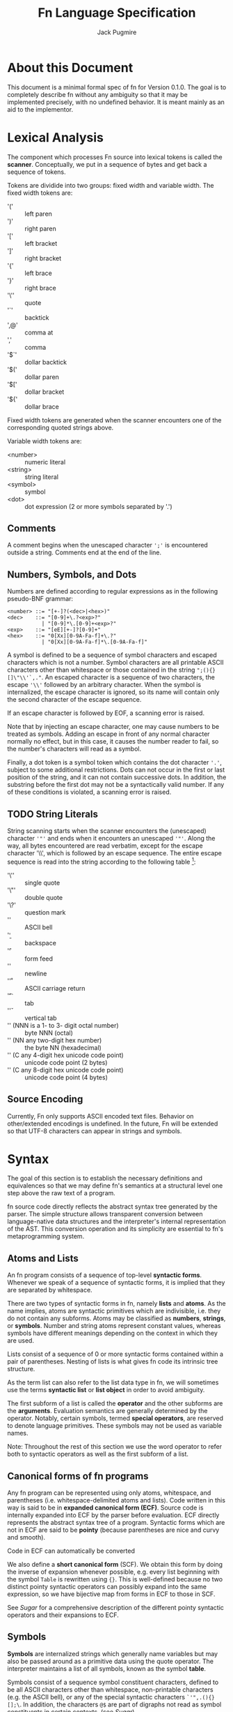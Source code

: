 #+title: Fn Language Specification
#+author: Jack Pugmire

:preamble:
#+latex_header: \usepackage{amsmath}
#+latex_header: \newcommand{\FnObj}{\text{FnObj}}
#+latex_header: \newcommand{\List}{\text{List}}
#+latex_header: \newcommand{\Function}{\text{Function}}
#+latex_header: \newcommand{\Namespace}{\text{Namespace}}
#+latex_header: \newcommand{\Symbol}{\text{Symbol}}
#+latex_header: \newcommand{\Ident}{\text{Ident}}
#+latex_header: \newcommand{\Keyw}{\text{Keyw}}
#+latex_header: \newcommand{\Reserv}{\text{Reserv}}
#+latex_header: \newcommand{\Err}{\text{Err}}
#+latex_header: \newcommand{\Error}{\text{Error}}
#+latex_header: \newcommand{\Result}{\text{Result}}
#+latex_header: \newcommand{\Expr}{\text{Expr}}
#+latex_header: \newcommand{\Env}{\text{Env}}
#+latex_header: \newcommand{\Clos}{\text{Clos}}
#+latex_header: \newcommand{\Glob}{\text{Glob}}
#+latex_header: \newcommand{\symb}[1]{\texttt{'{#1}}}
#+latex_header: \newcommand{\Nothing}{\text{Nothing}}
#+latex_header: \newcommand{\N}{\mathbb{N}}
# math operators for structures, sequences, and KV-stores
#+latex_header: \DeclareMathOperator{\Len}{Len}
#+latex_header: \DeclareMathOperator{\Extend}{Extend}
#+latex_header: \DeclareMathOperator{\Seq}{Seq}
#+latex_header: \DeclareMathOperator{\KV}{KV}
#+latex_header: \DeclareMathOperator{\Bind}{Bind}
#+latex_header: \DeclareMathOperator{\Bound}{Bound}
#+latex_header: \DeclareMathOperator{\Lookup}{Lookup}
#+latex_header: \DeclareMathOperator{\Resolve}{Resolve}
#+latex_header: \DeclareMathOperator{\Eval}{Eval}

# unfortunately don't have a better way to do this except for copying the exports for mathjax.
#+begin_export html
<div style="display: none">
\(
\newcommand{\FnObj}{\text{FnObj}}
\newcommand{\List}{\text{List}}
\newcommand{\Function}{\text{Function}}
\newcommand{\Namespace}{\text{Namespace}}
\newcommand{\Symbol}{\text{Symbol}}
\newcommand{\Ident}{\text{Ident}}
\newcommand{\Keyw}{\text{Keyw}}
\newcommand{\Reserv}{\text{Reserv}}
\newcommand{\Err}{\text{Err}}
\newcommand{\Error}{\text{Error}}
\newcommand{\Result}{\text{Result}}
\newcommand{\Expr}{\text{Expr}}
\newcommand{\Env}{\text{Env}}
\newcommand{\Glob}{\text{Glob}}
\newcommand{\symb}[1]{\texttt{'{#1}}}
\newcommand{\Nothing}{\text{Nothing}}
\newcommand{\N}{\mathbb{N}}
\DeclareMathOperator{\Seq}{Seq}
\DeclareMathOperator{\Len}{Len}
\DeclareMathOperator{\Extend}{Extend}
\DeclareMathOperator{\KV}{KV}
\DeclareMathOperator{\Bind}{Bind}
\DeclareMathOperator{\Bound}{Bound}
\DeclareMathOperator{\Lookup}{Lookup}
\DeclareMathOperator{\Resolve}{Resolve}
\DeclareMathOperator{\Eval}{Eval}
\)
</div>
#+end_export
:end:

* About this Document

This document is a minimal formal spec of fn for Version 0.1.0. The goal is to completely describe
fn without any ambiguity so that it may be implemented precisely, with no undefined behavior. It is
meant mainly as an aid to the implementor.


* Lexical Analysis

The component which processes Fn source into lexical tokens is called the
*scanner*. Conceptually, we put in a sequence of bytes and get back a sequence
of tokens.

Tokens are dividide into two groups: fixed width and variable width. The fixed
width tokens are:
- '(' :: left paren
- ')' :: right paren
- '[' :: left bracket
- ']' :: right bracket
- '{' :: left brace
- '}' :: right brace
- '\'' :: quote
- '`' :: backtick
- ',@' :: comma at
- ',' :: comma
- '$`' :: dollar backtick
- '$(' :: dollar paren
- '$[' :: dollar bracket
- '${' :: dollar brace

Fixed width tokens are generated when the scanner encounters one of the
corresponding quoted strings above.

Variable width tokens are:
- <number> :: numeric literal
- <string> :: string literal
- <symbol> :: symbol
- <dot> :: dot expression (2 or more symbols separated by '.')

** Comments

A comment begins when the unescaped character ~';'~ is encountered outside a
string. Comments end at the end of the line.

** Numbers, Symbols, and Dots

Numbers are defined according to regular expressions as in the following
pseudo-BNF grammar:

#+begin_src
<number> ::= "[+-]?(<dec>|<hex>)"
<dec>    ::= "[0-9]+\.?<exp>?"
           | "[0-9]*\.[0-9]+<exp>?"
<exp>    ::= "[eE][+-]?[0-9]+"
<hex>    ::= "0[Xx][0-9A-Fa-f]+\.?"
           | "0[Xx][0-9A-Fa-f]*\.[0-9A-Fa-f]"
#+end_src

A symbol is defined to be a sequence of symbol characters and escaped characters
which is not a number. Symbol characters are all printable ASCII characters
other than whitespace or those contained in the string ~";(){}[]\"\\'`,."~. An
escaped character is a sequence of two characters, the escape ~'\\'~ followed by
an arbitrary character. When the symbol is internalized, the escape character is
ignored, so its name will contain only the second character of the escape
sequence.

If an escape character is followed by EOF, a scanning error is raised.

Note that by injecting an escape character, one may cause numbers to be treated
as symbols. Adding an escape in front of any normal character normally no
effect, but in this case, it causes the number reader to fail, so the number's
characters will read as a symbol.

Finally, a dot token is a symbol token which contains the dot character ~'.'~,
subject to some additional restrictions. Dots can not occur in the first or last
position of the string, and it can not contain successive dots. In addition, the
substring before the first dot may not be a syntactically valid number. If any
of these conditions is violated, a scanning error is raised.

** TODO String Literals

String scanning starts when the scanner encounters the (unescaped) character
~'"'~ and ends when it encounters an unescaped ~'"'~. Along the way, all bytes
encountered are read verbatim, except for the escape character '\\', which is
followed by an escape sequence. The entire escape sequence is read into the
string according to the following table [fn:c-string-escapes]:
- '\'' :: single quote
- '\"' :: double quote
- '\?' :: question mark
- '\a' :: ASCII bell
- '\b' :: backspace
- '\f' :: form feed
- '\n' :: newline
- '\r' :: ASCII carriage return
- '\t' :: tab
- '\v' :: vertical tab
- '\NNN' (NNN is a 1- to 3- digit octal number) :: byte NNN (octal)
- '\xNN' (NN any two-digit hex number) :: the byte NN (hexadecimal)
- '\uC' (C any 4-digit hex unicode code point) :: unicode code point (2 bytes)
- '\UC' (C any 8-digit hex unicode code point) :: unicode code point (4 bytes)

[fn:c-string-escapes] These string escapes are mainly the same as the ones in C.

** Source Encoding

Currently, Fn only supports ASCII encoded text files. Behavior on other/extended
encodings is undefined. In the future, Fn will be extended so that UTF-8
characters can appear in strings and symbols.


* Syntax

The goal of this section is to establish the necessary definitions and equivalences so that we may
define fn's semantics at a structural level one step above the raw text of a program.

fn source code directly reflects the abstract syntax tree generated by the parser. The simple
structure allows transparent conversion between language-native data structures and the
interpreter's internal representation of the AST. This conversion operation and its simplicity are
essential to fn's metaprogramming system.

** Atoms and Lists

An fn program consists of a sequence of top-level *syntactic forms*. Whenever we speak of a sequence
of syntactic forms, it is implied that they are separated by whitespace.

There are two types of syntactic forms in fn, namely *lists* and *atoms*. As the name implies, atoms are
syntactic primitives which are indivisible, i.e. they do not contain any subforms. Atoms may be
classified as *numbers*, *strings*, or *symbols*. Number and string atoms represent constant values,
whereas symbols have different meanings depending on the context in which they are used.

Lists consist of a sequence of 0 or more syntactic forms contained within a pair of parentheses.
Nesting of lists is what gives fn code its intrinsic tree structure.

As the term list can also refer to the list data type in fn, we will sometimes use the terms
*syntactic list* or *list object* in order to avoid ambiguity.

The first subform of a list is called the *operator* and the other subforms are the *arguments*.
Evaluation semantics are generally determined by the operator. Notably, certain symbols, termed
*special operators*, are reserved to denote language primitives. These symbols may not be used as
variable names.

Note: Throughout the rest of this section we use the word operator to refer both to syntactic
operators as well as the first subform of a list.

** Canonical forms of fn programs

Any fn program can be represented using only atoms, whitespace, and parentheses (i.e.
whitespace-delimited atoms and lists). Code written in this way is said to be in *expanded canonical
form (ECF)*. Source code is internally expanded into ECF by the parser before evaluation. ECF
directly represents the abstract syntax tree of a program. Syntactic forms which are not in ECF are
said to be *pointy* (because parentheses are nice and curvy and smooth).

Code in ECF can automatically be converted

We also define a *short canonical form* (SCF). We obtain this form by doing the inverse of expansion
whenever possible, e.g. every list beginning with the symbol ~Table~ is rewritten using ~{}~. This is
well-defined because no two distinct pointy syntactic operators can possibly expand into the same
expression, so we have bijective map from forms in ECF to those in SCF.

See [[Sugar]] for a comprehensive description of the different pointy syntactic operators and their
expansions to ECF.

** Symbols

*Symbols* are internalized strings which generally name variables but may also be passed around as a
primitive data using the quote operator. The interpreter maintains a list of all symbols, known as
the symbol *table*.

Symbols consist of a sequence symbol constituent characters, defined to be all ASCII characters
other than whitespace, non-printable characters (e.g. the ASCII bell), or any of the special
syntactic characters ~`'",.(){}[];\~. In addition, the characters ~@$~ are part of digraphs not read as
symbol constituents in certain contexts, (see [[Sugar]]).

We also define three special types of symbols, namely *keywords*, *identifiers*, and *reserved words*.
*Keywords* are symbols who have ~:~ (colon) as the first character of their name (even if it is
escaped). *Reserved words* are symbols with specific names reserved by the language, (see below for a
list). Finally, an *identifier* is a symbol which is not a keyword or a reserved word.

*** Reserved words

A reserved word is a symbol whose name is one of the following:
#+begin_src
&
$
and
apply
case
cond
def
defmacro
do
dot
dollar-fn
false
fn
if
import
let
letmacro
null
or
quasiquote
quote
set
true
unquote
unquote-splice
with
#+end_src

** TODO Non-Symbolic Atoms

*** TODO Numbers

*** TODO Strings

** Escape character

~\~ (backslash) is a universal escape character. Special behavior is defined when a backslash occurs
within a string, see [[Strings]]. Otherwise, it converts whatever character follows it into a symbol
constituent and indicates that the current token should be parsed as a symbol. It should not be
abused. Notably, this enables creation of symbols whose names are numbers or include special syntax
characters.

When the backslash is followed by a character which would be read as a symbol constituent anyway, it
is essentially a dead character which can be removed without any semantic implications to the
parsing of the program.

** Comments

Comments begin with ~;~ (semicolon) and end with a newline character. Comments are treated as
whitespace.

** Sugar

fn provides four prefix operators, denoted by ~`~ (backtick), ~'~ (quote), ~,~ (comma), or ~,@~ (comma-at).
Each of these operators must be followed by an expression. They are expanded to lists of length two
consisting of a special operator followed by the expression. These are converted to ECF via the
following rules:
#+begin_src
'form  -> (quote form)
`form  -> (quasiquote form)
,form  -> (unquote form)
,@form -> (unquote-splice form)
#+end_src

In addition to parentheses, fn defines matched delimiters ~{}~ and ~[]~ which may contain any number of
subforms, say n. They are expanded to lists of length (n+1) by prepending a specific symbol:
#+begin_src
[form*] -> (List form*)
{form*} -> (Table form*)
#+end_src

The character ~$~ (dollar) is a special prefix character. When it is immediately followed (i.e., with
no whitespace) by an opening delimiter or certain prefix characters (those other than comma or
comma-at), then it expands like the other prefix with the ~dollar-fn~ special operator:
#+begin_src
$(form*) -> (dollar-fn (form*))
$[form*] -> (dollar-fn (form*))
$'form   -> (dollar-fn 'form)
$`form   -> (dollar-fn `form)
#+end_src

When dollar is immediately followed by comma or comma-at, an error is raised.

The character ~.~ (dot) may only occur between two symbols. There may be no whitespace separating the
dot from the symbols. A form consisting of two or more symbols delimited by dots is called a *dotted
symbol*. These are expanded with the ~dot~ special operator in the following way
#+begin_src
a.b      -> (dot a b)
a.b.c    -> (dot a b c)
a.d.b.d  -> (dot a b c d)
#+end_src


* TODO Data Model

Every value in Fn is an *object*. All objects have a single *type*, which
describes the contents of the object as well as the supported operations. The
types of objects are:

- number :: floating point number (62 bits)
- string :: sequence of bytes. Max length 2^32-1
- symbol :: internalized string
- bool :: special constants true and false
- null :: null value
- list :: immutable singley-linked list
- table :: (mutable) generalized key-value store. Keys may be any object
- namespace :: key-value store associating symbols to values. Represents a
  global environment.
- function :: a function object which may be called

While functions and closures can be used to encode very complex data structures,
this sort of thing is generally discouraged because it can make debugging very
difficult. Thus our primary means of structuring data are tables and lists.

Tables can be used to create ad-hoc record data types. In particular, if the
keys of the table are symbols, then dot syntax may be used. For instance,

#+BEGIN_SRC
;; macro for creating constructors. Something like this will be built in
(defmacro make-cxr (class & keys)
  `(fn ,keys
     {,@(map $`(',$ ,$) keys)
      '_class ,class}))

;; how we define a new class: it's just a table
(def Address
  (do
    (let cxr (make-cxr Address street city zip))
    (letn same-city? (this other)
      ;; dot syntax
      (= this.city other.city))
    {'name 'Address
     'on-call cxr
     'same-city? same-city?}))

;; insertion sort routine. Puts in ascending order by zip code
(defn sort-by-zip (addrs)
  (fold (fn (acc in)
          (let [l r] (acc.split-when $(>= $.zip in.zip)))
          (append l [in] r))
        addrs.head
        addrs.tail))
#+END_SRC

The key ~'_class~ is special for tables. Its value, which must be a table if
defined, is called its *class*. When a table 

This behavior does not occur recursively.

Another special key is ~'on-call~. This may contain a function (or another
callable table). When ~'on-call~ has a value in the table or its class, the
resultant

#+begin_src
#+end_src


** Note: Future Additions

Fixnum and bigint data types

Array data type (efficient random access)


* Variable and Namespaces

For our purposes, a *variable* is a place to hold a value which is named by an
identifier. Variables are defined through dedicated language facilities, and
their values may be recalled using their names.

** Global Variables

Global variables may be defined or accessed at any point in the program source.
A runtime error occurs if an attempt is made to access a global variable before
its definition.

Global variables are created using the ~def~ special operator.

Global variables are stored in namespaces. Namespaces exist in a global
hierarchy which is accessible at runtime using the special global variable ~ns~.
See [[Namespace Loading]] for details.

At any given expression in an Fn program, there is understood to be a single
active global namespace. References to global variables made in the expression
are resolved in this namespace.

** Local Variables and Shadowing

Local variables in Fn are managed using the lexical scope semantics typical of
modern programming languages. Local variables may be introduced using the
special operators ~with~ or ~let~. We say a local variable is "in scope" if it is
accessible from a given lexical context in source code (so global variables are
always in scope).

If there are multiple local variables in scope with the same name, then the
variable introduced at the deepest level takes precedent, (rendering those
higher up in scope temporarily inaccessible).

** Namespace Loading

Namespace loading is the process of importing a namespace from an external
source. This is done using the ~import~ operator.

All loaded namespaces are identified by a unique import-designator, determined
on initial import. Successive uses of ~import~ with the same designator (or the
same file name) will not trigger namespace loading.

A file name is provided to ~import~, either as a string or a dot-delimited path
name. (In the latter case, there is an implied ".fn" file extension which is not
typed). The following occurs:
- Find the file by checking directories in the search path (see [[Search Path]]),
  signaling an error if no match is found.
- Evaluate the contents of the file, saving its global namespace.
- Insert the namespace into the "ns" object.
- Create a global variable bound to the imported namespace

*** Search Path

The search path is, by default: "~/.local/lib/fn", "/usr/local/lib/fn",
"/usr/lib/fn" in that order.

String filenames are always resolved relative to the directory containing the
file, (so absolute paths can be provided by beginning the path name with a "/").

** [Future Addition] Dynamically-scoped variables

Dynamic global variables will be added as a feature in a future release of Fn.
These will function very similar to dynamic variables in Common Lisp. The
general design is this:

- Add a special operator called ~def*~ which behaves like ~def~ but defines
  global dynamic variables
- Dynamic variables must have earmuffs around their names. This will be enforced
  by the compiler.
- Dynamic variables may be locally rebound using ~let~ or ~with~.

The main difference between dynamic variables and lexical variables is that when
a function is called, the dynamic variable bindings are forwarded to the callee.
Lexical variables, on the other hand, get "reset" on every function call. This
relationship is perhaps best conceptualized by considering the relationship
between a program's call graph and its AST. When a lexical variable is
introduced in a vertex of the AST, this variable is available precisely to the
vertex's children in the AST. On the other hand, when a dynamic variable is
introduced somewhere in the call graph, it is accessible to all the children in
the call graph.

A program's call graph is generally much more complicated than its AST, (the
call graph is not usually a tree), so misuse of dynamic variables can cause
terrible readability problems.

In practice, dynamic variables are mainly useful for cases where you may want to
provide additional information to a function without extending its parameter
list. Since dynamic variables do not need to be passed explicitly, they are also
useful for situations where we have many independent functions which need the
same information.

A concrete example of why we would want dynamic variables is for plotting
libraries (such as ggplot2 or matplotlib). These libraries are generally very
imperative and involve building a plot one step at a time. At each step, there
are a number of formatting options to pass around, as well as some sort of
global plot object which is mutated. By using dynamic variables, we can avoid
creating a global object and keep formatting options out of the argument list.

#+BEGIN_SRC
;; example: hypothetical plotting library. We use dynamic variables to set up
;; the plotting environment and then plot some data.

(import plot-lib as pl)

(with (pl.*current-plot* (pl.new-plot "title")
       pl.*line-style* 'dashed
       pl.*color-scheme* pl.colors.bright)
  (pl.label-axis x)
  (pl.plot-data my-data))
#+END_SRC


* Expressions

#+begin_src
program ::= expr* expr ::= immediate
        | variable
        | special-form
        | function-call
        | macro-call
#+end_src

** Immediate Expressions and Variables
Syntax:
#+begin_src
immediate ::= boolean 
          | null
          | number
          | string
variable ::= non-special-symbol
#+end_src

An immediate expression is a literal representing a constant value. On
evaluation, immediate expressions immediately return the value they represent.
See [[Syntax]] for information on how immediate expression syntax.

Variables are represented by non-special symbols, (where special symbols are
those naming special forms, boolean values, or null). If there exists a binding
in the current environment for the provided symbol, then its value is returned.
Otherwise an exception is raised.


** Parameter Lists and Argument Destructuring
Before we proceed, we define parameter lists and specify the way argument
processing works in Fn. This is used in specification of special forms and
function and macro calls.

Parameter list syntax:
#+begin_src
param-list ::= req-parameter* opt-parameter*
               [variadic-list-parameter | variadic-table-parameter]
req-parameter ::= identifier
opt-parameter ::= "(" identifier expr ")"
variadic-list-parameter ::= "&" identifier
variadic-table-parameter ::= ":&" identifier
#+end_src

A parameter list is a syntactic form which describes the arguments accepted by a
function or a macro.
- The four types of parameters are: *required*, *optional*, *variadic list*,
  and *variadic table*.
- Associated to each parameter is an identifier, called the parameter's *name*.
- Optional parameters have a *default value*, which is determined by evaluating
  the provided expression (generally this happens at the time of function/macro
  creation).
- Upon function call or macroexpansion, the names from the parameter list are
  bound as variables to corresponding values from an argument list.
- Required and optional variables are each bound to a single argument. Variadic
  list parameters are bound to a list of arguments, and variadic table
  parameters are bound to a table of arguments whose keys are symbols.

Argument list syntax:
#+begin_src
arg-list ::= positional-argument* keyword-argument*
positional-argument ::= form
keyword-argument ::= keyword form
#+end_src

In addition, we require that every keyword argument has a unique keyword.

Argument lists provide values corresponding the the parameters in a parameter
list. Not all argument lists are valid for all parameter lists. When an argument
list is valid for a parameter list, we say that the two are *compatible*.

Compatibility and parameter values are determined simultaneously via a single
algorithm which halts if compatibility fails.
- Create a numbered array of empty slots corresponding to the non-variadic
  parameters
- Fill the first N slots with the values of the positional arguments, where N is
  the number of positional arguments.
- If there are more positional arguments than slots, bind a list of additional
  arguments to the variadic list parameter. At this point, if there is no
  variadic list parameter or if there are keyword arguments, we halt for
  incompatibility.
- Put each keyword argument in the slot for the parameter with that name. If
  there is no corresponding slot and no variadic keyword argument, or if the
  slot is already filled, then we halt for incompatibility. If there is no slot
  but there is a variadic keyword parameter, then we add the argument as an
  entry to that table.
- Fill in any empty slots with default values. Halt for incompatibility if any
  required parameters have unfilled slots.


** Special forms
Special forms are so called because they have different semantics than function
or macro calls.

*** and
Syntax:
#+begin_src
and-expr ::= "(" "and" expr* ")"
#+end_src

Expressions are evaluated one at a time until a logically false value is
encountered, then returns ~false~. If the end of the list is reached, returns
~true~.

*** def
Syntax:
#+begin_src
def-expr ::= "(" "def" identifier expr ")"
         | "(" "def" func-proto expr+")"
func-proto ::= "(" identifier param-list ")"
#+end_src

Create a (global) binding in the current namespace. The first syntax binds the
identifier to the value of the expression. The second syntax creates a function
with the specified name and parameter list and the expressions as its body. In
either case, if the identifier is already bound, an exception is raised.

Returns ~null~.

*** do
Syntax:
#+begin_src
do-expr ::= "(" "do" expr* ")"
#+end_src

Evaluates provided expressions one at a time, returning the value of the last
one, or ~null~ if no expressions are given.

*** dot
Syntax:
#+begin_src
dot-expr ::= symbol "." dot-key
           | "(" "dot" symbol+ ")"
dot-key  ::= symbol | symbol "." dot-key
#+end_src

In addition, when using the inline "." notation, there may not be space between
the dot and the symbols.

The first symbol (leftmost in the inline notation) must name a variable bound to
either a namespace or a table. The next symbol is used as a key to access an
element of the table. If additional symbols are provided, then they are used as
keys to recursively descend into a tree of tables. An exception is raised if one
of the keys is invalid or if an attempt is made to access an object which is
neither a table nor a namespaec.

~dot~ is generally used in the form of dot syntax as a concise way to handle
both namespaces and tables whose keys are symbols.

*** dollar-fn
Syntax:
#+begin_src
dollar-fn-expr ::= "(" "dollar-fn" expr ")"
               | "$(" expr+ ")"
               | "$[" expr+ "]"
               | "${" expr+ "}"
               | "$`" form
#+end_src

Creates an anonymous function which evaluates the provided expression. With the
"$" syntax, this is the expression after the dollar sign. (The only expressions
which may follow are parenthesized forms, quasiquote forms, or list/table
expressions).

Within the provided expression, variables named ~$N~ where N is a nonnegative
integer, are bound to the corresponding positional parameters starting from 0.
In addition, ~$~ is bound to the first parameter ~$0~ and ~$&~ is used for a
variadic parameter.

The parameter list for the created function accepts as many positional
parameters as the highest value of N and a variadic parameter only if ~$&~
appears in the expression. (This is accomplished by performing code-walking,
including macroexpansion, before compiling the ~dollar-fn~).

*** cond
Syntax:
#+begin_src
cond-expr ::= "(" "cond" cond-case+ ")"
cond-case ::= expr expr
#+end_src

For each cond-case, the following is done:
- evaluate the first expression
- if the first expression is logically true, return the value of the second
  expression
- otherwise, proceed to the next cond-case.

If the end of the list is reached, returns ~null~.

*** TODO defmacro
Syntax:
#+begin_src
defmacro-expr ::= "(" "defmacro" macro-proto expr+ ")"
macro-proto ::= "(" identifier param-list ")"
#+end_src

*** if
Syntax:
#+begin_src
if-expr ::= "(" "if" test-expr expr expr ")"
test-expr ::= expr
#+end_src

Evaluates test-expr. If the result is logically true, returns the value of the
second argument, otherwise returns the value of the final argument.

*** import
Syntax:
#+begin_src
import-expr ::= "(" "import" import-designator [identifier]
                    [import-designator] ")"
import-designator ::= dot-expr | string | symbol
#+end_src

Load a namespace and bind it to a global variable. If an identifier is provided,
then that name is used. Otherwise, the variable name is chosen based upon the
kind of import-designator provided:
- if it is a dot form, then the last key in the dot form is used (e.g. ~pkg.lib~
  would give a variable name ~lib~).
- if it is a symbol, the symbol itself is used
- if it is a string, then the stem of the filename is converted to a symbol and
  then used

In addition, if the special identifier ~_~ is used, then no variable is created
(but namespace loading will still occur).

Specifying a second import designator allows the position in ns object to be
controlled.

See [[Namespace Loading]] for information about how files are located.

*** fn
Syntax:
#+begin_src
fn-expr ::= "(" "fn" "(" param-list ")" expr+ ")"
#+end_src

Returns a function object with the provided parameter list and function body. If
the enclosing environment does not already have an associated closure, one is
created. The resulting function's closure ID will be the same as the current
environment.

Functions may only reference local variables which are defined in the local
environment prior to function creation. Mutually recursive functions local can
be defined by putting definitions in a single with or let expression.

*** let
Syntax:
#+begin_src
let-expr ::= "(" "let" let-pair+ ")"
let-pair ::= identifier expr
#+end_src

Extends the current local environment. For each let-pair initially binds the
provided identifier to null. Then, in the order provided, each expression is
evaluated and the binding is updated to the resultant value.

The initial null-binding allows definition of recursive and even mutually
recursive functions. Care must be taken because this null binding will shadow
existing variables with the same name.

Returns null.

*** or
Syntax:
#+begin_src
or-expr ::= "(" "or" expr* ")"
#+end_src

Evaluates provided expressions one at a time until a logically true value is
obtained. Then returns ~true~. If the end of the list is reached, returns ~false~.

*** quasiquote
Syntax:
#+begin_src
quasiquote-expr ::= "`" form
                | "(" "quasiquote" form ")"
#+end_src

First, creates a fn object corresponding to form just like quote. Before
returning the form, the following transformation is done:
- The form is walked like a tree.
- When an unquote-expr is encountered, instead of descending into it, evaluate
  its argument and insert the result into the tree at that point.
- When an unquote-splicing form is encountered, instead of descending into it,
  evaluate its argument. If the result is not a list or if this is root of the
  tree, raise an error. Otherwise, splice the elements of the list inline into
  the tree at this point.
- Along the way, we keep track of all symbols whose names begin with a hash
  character "#". For each unique hash symbol, a single gensym is created, and
  the hash symbols are replaced by the gensyms in the final expansion. For
  example, see the following code snippet:

#+begin_src
`(#sym1 #sym2 #sym2) ; has the same value as
(with (sym1 (gensym)
       sym2 (gensym))
 [sym1 sym2 sym2])
#+end_src
*** quote
Syntax:
#+begin_src
quote-expr ::= "'" form
           | "(" "quote" form ")"
#+end_src

Returns the syntactic form as an fn object (a tree of atoms and lists).

*** unquote
Syntax:
#+begin_src
unquote-expr ::= "," expr
             | "(" "unquote" expr ")"
#+end_src
Emits an error unless encountered within a quasiquote form.

*** unquote-splicing
Syntax:
#+begin_src
unquote-splicing-expr ::= ",@" expr | "(" "unquote-splicing" expr ")"
#+end_src
Emits an error unless encountered within a quasiquote form.

*** TODO set!
Syntax:
#+begin_src
set!-form ::= "(" "set!" place expr ")"
place ::= identifier 
      | dot-expr
      | get-form
get-form ::= "(" "get" expr+ ")"
#+end_src

*** with
Syntax:
#+begin_src
with-expr ::= "(" with-bindings expr+ ")"
with-bindings ::= "(" (id expr)* ")"
#+end_src

Behaves like ~let~, but rather than operating on the enclosing lexical
environment, instead creates a new child environment and adds bindings to that,
then evaluates the provided expressions in the newly created environment.

Note that this is how ~let~ works in most LISP-like languages.


** Function Calls
Syntax:
#+begin_src
function-call ::= "(" func argument-list ")"
#+end_src
where ~func~ may be any expression other than a reserved symbol.

First, the function and then all the argument forms are evaluated from left to
right. Function parameters are assigned values via the rules described in
[[Parameter Lists and Argument Destructuring]].

At this point, the function can be executed. What exactly this means depends on
the function (certain built-in functions, for instance, call external code and
as such are completely opaque to Fn programs). However, for user-defined
functions, we can specify semantics.

Function evaluation means evaluating the function's body expressions in a
certain lexical environment. This lexical environment is created as an extension
of the one in which the function was created, and has a local variable for each
of the function's parameters. (These variables are bound to the values obtained
by evaluating the arguments).


** TODO Macro Calls
Syntax:
#+begin_src
macro-call ::= "(" macro-name form* ")"
macro-name ::= identifier | dot-expr
#+end_src


* TODO Built-in Functions

Primitives:
- apply
- gensym
- get

- Bool
- List
- String
- Table

- bool?
- function?
- list?
- number?
- namespace?
- null?
- string?
- symbol?
- table?

Lists:
- empty?
- cons

Tables:
- has-key?
- table-keys

Strings and Lists (and future sequences, too):
- head
- tail
- nth
- take
- drop
- take-while
- drop-while
- split
- split-when
- partition
- partition-by
- append
- reverse
- insert
- subseq
- dedup (remove duplicates)
- replace

Higher order functions:
- partial
- map
- fold
- filter
- every
- any


* Future Functionality

Features I would like to add:
- integer datatypes (including fixnum)
- docstrings for variables, functions, and macros
- vector/array native datatype
- (maybe) bytes data structure
- (maybe) dynamic variables
- foreign function interface
- built-in packages for I/O (including sockets/IPC), subroutine management, and
  threading


* Old sections (probably won't finish)

These sections are kept in this document for future reference. I won't work on them any more, but
may reuse parts of them in future revisions

** Special forms

#+begin_src
def-form ::= "(" "def" (identifier expression)+ ")"
do-form ::= "(" "do" expression* ")"
let-form ::= "(" "let" (identifier expression)+ ")"
quote-form ::= "(" "quote" syntactic-form ")"
unquote-form ::= "(" "unquote" expression ")"
unquote-splice-form ::= "(" "unquote-splice" expression ")"
with-form ::= "(" "with" "(" (identifier expression)+ ")" expression* ")"
#+end_src

** Quotation/Quasiquotation

quote accepts one argument and returns it as an fn data structure. This is also the primary way to
get symbols as data objects.

quasiquote is similar to quote, except it walks the tree looking for symbols whose names start
with # or unquote- forms. When it encounters a #-symbol, that symbol is remembered and bound to a
gensym. 
- the datum of an unquote form is evaluated and the result inserted into the list returned by
  quasiquote. The object need not necessarily represent a valid syntactic form, but this will cause
  an error if returned from a macro
- the datum of an unquote-splice form is evaluated and must be a list. It will be spliced
  element-wise into the list in which it occurs. An unquote-splice form on the top level of a
  quasiquote will generate an error

** Namespaces and Environments

A *namespace* is a pair $N = (names,bindings)$ with $names \subset \Ident$, $|names|$ finite, and
$bindings$ a map $names \to \FnObj$. $bindings$ is the *binding map* of the namespace. We define the
following functions on namespaces:

\[
\Bind : \Namespace \times \Ident \times \FnObj \to \Namespace
\]
\[
\Bind(N,x,v) = (N.names\cup \{x\},b')
\]
\[\text{where } b'(y) = \left
\begin{cases}
v & y = x \\
N.bindings(y) & y \neq x
\end{cases}\right.
\]

\[
\Bound : \Namespace \times \Ident \to \{0,1\}
\]
\[
\Bound(N,x) = \left\begin{cases}
1 & x \in N.names \\
0 & x \notin N.names
\end{cases}\right.
\]

\[
\Resolve : \Namespace \times \Ident \to \Result
\]
\[
\Resolve(N,x) = \left\begin{cases}
N.bindings(x) & x \in N.names \\
\Err & x \notin N.names
\end{cases}\right.
\]

Env denotes the set of *environments*, which are tuples $(local,parent)$ of namespaces. Conceptually, an
environments consists of a local namespace and a parent namespace. We also define Bind, Bound, and
Resolve on environments.

\[
\Bind : \Env \times \Ident \times \FnObj \to \Namespace
\]
\[
\Bind(E,x,v) = (\Bind(E.local,x,v),E.parent)
\]

\[
\Bound : \Env \times \Ident \to \{0,1\}
\]
\[
\Bound((L,P),x) = \left\begin{cases}
0 & \Bound(L,x) = \Bound(P,x) = 0 \\
1 & \text{otherwise}
\end{cases}\right.
\]

\[
\Resolve : \Env \times \Ident \to \Result
\]
\[
\Resolve((L,P)) = \left\begin{cases}
\Resolve(L,x) & \Bound(L,x) = 1 \\
\Resolve(P,x) & \Bound(L,x) = 0
\end{cases}\right.
\]

I.e. operations on environments happen in the local namespace wherever possible, and fall back to
the parent namespace when necessary. Thus we may think of environments as chains of namespaces.

** Functions

A *parameter* represents a binding created by calling a function object. Parameters consist of an
identifier and a default value:
\[
\text{Param} = \left\{(x,d) : x \in \text{Ident}, d \in\Result \right\}
\]
A default value $d = \Err$ is used to indicate that the parameter is required.

We then define function objects as tuples $(P,C,B)$, where $P$ is a list of parameters, $C$ is a
*closure*, and $B$ is a list of expressions, called the function's *body*. *Closures* are special
global objects which are references to environments[fn:functions1]. When a function is called, the
environment referenced by the closure is updated, so that changes made to local variables referenced
by the function are persistent across multiple calls. In addition, closures may be shared across
multiple functions.

Top-level definitions in fn are immutable. However, by defining global functions which update the
variables in their closures, persistent global state may be created. For example:
#+begin_src
(with (counter 0)
  (def (get-count)
    (set counter (+ 1 counter))
    counter))

(get-count) ; returns 1
(get-count) ; returns 2
#+end_src

This is considered bad style in general, but there are certain circumstances in which it may be
okay. These include:
- memoization of computationally intensive or recursive functions
- updating seeds for PRNG functions
- rare situations in which you must maintain a reference to a single, global hardware resource
Again, it must be emphasized that persistent state should be avoided whenever possible. This is why
you have to go out of your way and use closures to create it. The main reason why mutable local
variables are provided in the first place is for the situations in which mutation leads to more
efficient or straightforward algorithms, not so that global variables can be created.


[fn:functions1] For convenience, we presently consider closures to be a part of the global state
object, even though they are technically internal to the Fn interpreter.



** Objects and Types

 Values in fn are referred to as *objects*. The set of all fn objects is denoted FnObj[fn:fnobj1].
 Every object has associated to it exactly one *type*, which for our purposes is a named set containing
 that object. Thus Fn's types are a collection of disjoint sets which collectively classify all
 objects. Broadly, objects can be separated into two groups depending on their type, namely *atoms* and
 *compound structures*. Atoms are values which may be represented by a single, indivisible syntactic
 unit, whereas compound types can only be defined using more complex syntactic forms.

*** Atomic types

 - Null :: $\{\mathtt{null}\}$, where ~null~ is a special constant indicating no return value.
 - Bool :: $\{\mathtt{true}, \mathtt{false}\}$ where ~true~ and ~false~ are special constants
   representing boolean values.
 - Number :: A set of floating point numbers. In particular, these are 62-bit floating point numers
   formatted as IEEE 754 64-bit floating-point, but with two fewer significand bits. (Not quite
   double precision, but one-and-nine-thousand-three-hundred-seventy-five-ten-thousandths precision).
 - String :: Sequences of bytes with length less than 2^32. Strings do not necessarily contain text.
 - Symbol :: Internalized strings. Symbol is in natural bijection with String, with the associated
   string being called the symbol's *name*.

*** Compound types

 - List :: Finite sequences of objects. Lists must be constructible[fn:fnobj2].
 - Table :: Generalized key-value stores associating objects to objects. Tables must be
   constructible[fn:fnobj2].
 - Function :: A subroutine which accepts arguments and returns a value. Functions may have side
   effects, although the vast majority of function objects in fn are referentially transparent, as
   God intended. Formally, we represent functions as a tuple $(P,E,L)$, where $P$ is a parameter list,
   $E$ is as list of expressions, and $L$ is a local environment. See [[Functions]] for more.
 - Namespace :: A key-value store mapping symbols to values. Namespaces are similar to Tables, but
   have different mutability rules.


[fn:fnobj1] This is a set in the mathematical sense. This is ensured by the constructibility
requirements on Lists, Tables, and Namespaces. In fact, this restriction makes it countable.
[fn:fnobj2] We restrict List and Table to only include *constructible* lists and tables. Constructible
here means that they can be built in finitely many steps using certain primitive operations. These
primitive operations will be defined in full detail in a future version of this spec. For now we say
that they can be built by a terminating fn program.

*** Symbol Notation and Subsets

 Symbols are denoted in monospace font with a single quote proceeding their name, e.g. ~'symbol~. For
 this reason, we will not generally denote symbols

 For convenience, we define the following subsets of Symbol:
 - Keyw is the set of symbols whose names begin with a colon character (:). Elements of this set are
   called *keywords*.
 - Reserv is the set of symbols which name special constants such as true, false, and null, as well
   as other language primitives. Elements of this set are referred to as *reserved words*. See below
   for a full definition.
 - $\Ident = \mathrm{Symbol} \setminus \left(\mathrm{Keyw} \cup \mathrm{Reserv}\right)$.
   Elements of this set are called *identifiers*.

 Full definition of Reserv:
 \begin{align*}
 \Reserv = \{&\symb{\&}, \symb{\$}, \symb{and}, \symb{apply}, \symb{case}, \symb{cond},\symb{def},
 \symb{defmacro},\\
 &\symb{do}, \symb{dot}, \symb{dollar-fn}, \symb{false}, \symb{fn}, \symb{if}, \symb{import},\\
 &\symb{let},\symb{null}, \symb{or}, \symb{quasiquote}, \symb{quote}, \symb{set}, \symb{true},\\
 &\symb{unquote},\symb{unquote-splice}, \symb{with} \}
 \end{align*}



